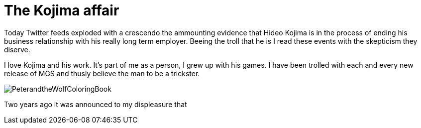 = The Kojima affair

:hp-image: http://86bb71d19d3bcb79effc-d9e6924a0395cb1b5b9f03b7640d26eb.r91.cf1.rackcdn.com/wp-content/uploads/2014/03/metal-gear-solid-5-ground-zeroes-hideo-kojima-easter-egg.jpg
:hp-tags: Video Games, Opinion

Today Twitter feeds exploded with a crescendo the ammounting evidence that Hideo Kojima is in the process of ending his business relationship with his really long term employer.
Beeing the troll that he is I read these events with the skepticism they diserve. 

I love Kojima and his work. 
It's part of me as a person, I grew up with his games.
I have been trolled with each and every new release of MGS and thusly believe the man to be a trickster.

image::http://upload.wikimedia.org/wikipedia/en/e/e0/PeterandtheWolfColoringBook.png[]

Two years ago it was announced to my displeasure that 